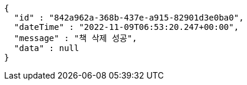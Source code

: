 [source,options="nowrap"]
----
{
  "id" : "842a962a-368b-437e-a915-82901d3e0ba0",
  "dateTime" : "2022-11-09T06:53:20.247+00:00",
  "message" : "책 삭제 성공",
  "data" : null
}
----
